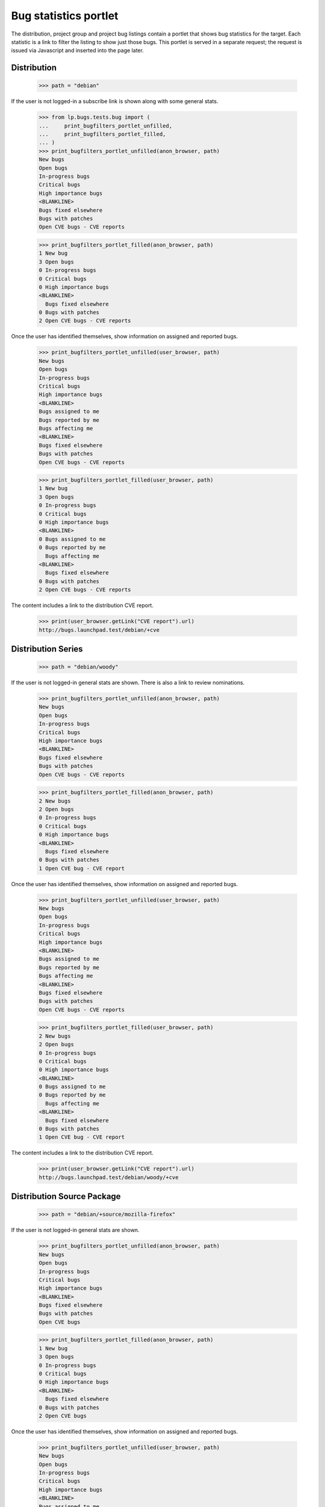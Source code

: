 Bug statistics portlet
======================

The distribution, project group and project bug listings contain a
portlet that shows bug statistics for the target. Each statistic is a
link to filter the listing to show just those bugs. This portlet is
served in a separate request; the request is issued via Javascript and
inserted into the page later.

Distribution
------------

    >>> path = "debian"

If the user is not logged-in a subscribe link is shown along with some
general stats.

    >>> from lp.bugs.tests.bug import (
    ...     print_bugfilters_portlet_unfilled,
    ...     print_bugfilters_portlet_filled,
    ... )
    >>> print_bugfilters_portlet_unfilled(anon_browser, path)
    New bugs
    Open bugs
    In-progress bugs
    Critical bugs
    High importance bugs
    <BLANKLINE>
    Bugs fixed elsewhere
    Bugs with patches
    Open CVE bugs - CVE reports


    >>> print_bugfilters_portlet_filled(anon_browser, path)
    1 New bug
    3 Open bugs
    0 In-progress bugs
    0 Critical bugs
    0 High importance bugs
    <BLANKLINE>
      Bugs fixed elsewhere
    0 Bugs with patches
    2 Open CVE bugs - CVE reports

Once the user has identified themselves, show information on assigned and
reported bugs.

    >>> print_bugfilters_portlet_unfilled(user_browser, path)
    New bugs
    Open bugs
    In-progress bugs
    Critical bugs
    High importance bugs
    <BLANKLINE>
    Bugs assigned to me
    Bugs reported by me
    Bugs affecting me
    <BLANKLINE>
    Bugs fixed elsewhere
    Bugs with patches
    Open CVE bugs - CVE reports


    >>> print_bugfilters_portlet_filled(user_browser, path)
    1 New bug
    3 Open bugs
    0 In-progress bugs
    0 Critical bugs
    0 High importance bugs
    <BLANKLINE>
    0 Bugs assigned to me
    0 Bugs reported by me
      Bugs affecting me
    <BLANKLINE>
      Bugs fixed elsewhere
    0 Bugs with patches
    2 Open CVE bugs - CVE reports

The content includes a link to the distribution CVE report.

    >>> print(user_browser.getLink("CVE report").url)
    http://bugs.launchpad.test/debian/+cve


Distribution Series
-------------------

    >>> path = "debian/woody"

If the user is not logged-in general stats are shown. There is also a
link to review nominations.

    >>> print_bugfilters_portlet_unfilled(anon_browser, path)
    New bugs
    Open bugs
    In-progress bugs
    Critical bugs
    High importance bugs
    <BLANKLINE>
    Bugs fixed elsewhere
    Bugs with patches
    Open CVE bugs - CVE reports

    >>> print_bugfilters_portlet_filled(anon_browser, path)
    2 New bugs
    2 Open bugs
    0 In-progress bugs
    0 Critical bugs
    0 High importance bugs
    <BLANKLINE>
      Bugs fixed elsewhere
    0 Bugs with patches
    1 Open CVE bug - CVE report

Once the user has identified themselves, show information on assigned and
reported bugs.

    >>> print_bugfilters_portlet_unfilled(user_browser, path)
    New bugs
    Open bugs
    In-progress bugs
    Critical bugs
    High importance bugs
    <BLANKLINE>
    Bugs assigned to me
    Bugs reported by me
    Bugs affecting me
    <BLANKLINE>
    Bugs fixed elsewhere
    Bugs with patches
    Open CVE bugs - CVE reports

    >>> print_bugfilters_portlet_filled(user_browser, path)
    2 New bugs
    2 Open bugs
    0 In-progress bugs
    0 Critical bugs
    0 High importance bugs
    <BLANKLINE>
    0 Bugs assigned to me
    0 Bugs reported by me
      Bugs affecting me
    <BLANKLINE>
      Bugs fixed elsewhere
    0 Bugs with patches
    1 Open CVE bug - CVE report

The content includes a link to the distribution CVE report.

    >>> print(user_browser.getLink("CVE report").url)
    http://bugs.launchpad.test/debian/woody/+cve


Distribution Source Package
---------------------------

    >>> path = "debian/+source/mozilla-firefox"

If the user is not logged-in general stats are shown.

    >>> print_bugfilters_portlet_unfilled(anon_browser, path)
    New bugs
    Open bugs
    In-progress bugs
    Critical bugs
    High importance bugs
    <BLANKLINE>
    Bugs fixed elsewhere
    Bugs with patches
    Open CVE bugs

    >>> print_bugfilters_portlet_filled(anon_browser, path)
    1 New bug
    3 Open bugs
    0 In-progress bugs
    0 Critical bugs
    0 High importance bugs
    <BLANKLINE>
      Bugs fixed elsewhere
    0 Bugs with patches
    2 Open CVE bugs

Once the user has identified themselves, show information on assigned and
reported bugs.

    >>> print_bugfilters_portlet_unfilled(user_browser, path)
    New bugs
    Open bugs
    In-progress bugs
    Critical bugs
    High importance bugs
    <BLANKLINE>
    Bugs assigned to me
    Bugs reported by me
    Bugs affecting me
    <BLANKLINE>
    Bugs fixed elsewhere
    Bugs with patches
    Open CVE bugs

    >>> print_bugfilters_portlet_filled(user_browser, path)
    1 New bug
    3 Open bugs
    0 In-progress bugs
    0 Critical bugs
    0 High importance bugs
    <BLANKLINE>
    0 Bugs assigned to me
    0 Bugs reported by me
      Bugs affecting me
    <BLANKLINE>
      Bugs fixed elsewhere
    0 Bugs with patches
    2 Open CVE bugs

Note that the "CVE reports" link is not shown above; distribution
source packages do not have a CVE reports page.

    >>> print(user_browser.getLink("CVE report").url)
    Traceback (most recent call last):
    ...
    zope.testbrowser.browser.LinkNotFoundError


Source Package in Distribution Series
-------------------------------------

    >>> path = "debian/woody/+source/mozilla-firefox"

If the user is not logged-in general stats are shown. There is no
option to subscribe to bug mail.

    >>> print_bugfilters_portlet_unfilled(anon_browser, path)
    New bugs
    Open bugs
    In-progress bugs
    Critical bugs
    High importance bugs
    <BLANKLINE>
    Bugs fixed elsewhere
    Bugs with patches
    Open CVE bugs

    >>> print_bugfilters_portlet_filled(anon_browser, path)
    2 New bugs
    2 Open bugs
    0 In-progress bugs
    0 Critical bugs
    0 High importance bugs
    <BLANKLINE>
      Bugs fixed elsewhere
    0 Bugs with patches
    1 Open CVE bug

Once the user has identified themselves, show information on assigned and
reported bugs.

    >>> print_bugfilters_portlet_unfilled(user_browser, path)
    New bugs
    Open bugs
    In-progress bugs
    Critical bugs
    High importance bugs
    <BLANKLINE>
    Bugs assigned to me
    Bugs reported by me
    Bugs affecting me
    <BLANKLINE>
    Bugs fixed elsewhere
    Bugs with patches
    Open CVE bugs

    >>> print_bugfilters_portlet_filled(user_browser, path)
    2 New bugs
    2 Open bugs
    0 In-progress bugs
    0 Critical bugs
    0 High importance bugs
    <BLANKLINE>
    0 Bugs assigned to me
    0 Bugs reported by me
      Bugs affecting me
    <BLANKLINE>
      Bugs fixed elsewhere
    0 Bugs with patches
    1 Open CVE bug

Note that the "CVE reports" link is not shown above; source packages
do not have a CVE reports page.

    >>> print(user_browser.getLink("CVE report").url)
    Traceback (most recent call last):
    ...
    zope.testbrowser.browser.LinkNotFoundError


Project group
-------------

    >>> path = "mozilla"

If the user is not logged-in general stats are shown.

    >>> print_bugfilters_portlet_unfilled(anon_browser, path)
    New bugs
    Open bugs
    In-progress bugs
    Critical bugs
    High importance bugs
    <BLANKLINE>
    Bugs fixed elsewhere
    Bugs with patches
    Open CVE bugs

    >>> print_bugfilters_portlet_filled(anon_browser, path)
    4 New bugs
    4 Open bugs
    0 In-progress bugs
    1 Critical bug
    0 High importance bugs
    <BLANKLINE>
      Bugs fixed elsewhere
    0 Bugs with patches
    1 Open CVE bug

Once the user has identified themselves, show information on assigned
and reported bugs.

    >>> print_bugfilters_portlet_unfilled(user_browser, path)
    New bugs
    Open bugs
    In-progress bugs
    Critical bugs
    High importance bugs
    <BLANKLINE>
    Bugs assigned to me
    Bugs reported by me
    Bugs affecting me
    <BLANKLINE>
    Bugs fixed elsewhere
    Bugs with patches
    Open CVE bugs


    >>> print_bugfilters_portlet_filled(user_browser, path)
    4 New bugs
    4 Open bugs
    0 In-progress bugs
    1 Critical bug
    0 High importance bugs
    <BLANKLINE>
    0 Bugs assigned to me
    0 Bugs reported by me
      Bugs affecting me
    <BLANKLINE>
      Bugs fixed elsewhere
    0 Bugs with patches
    1 Open CVE bug

Note that the "CVE reports" link is not shown above; project groups do
not have a CVE reports page.

    >>> print(user_browser.getLink("CVE report").url)
    Traceback (most recent call last):
    ...
    zope.testbrowser.browser.LinkNotFoundError


Project
-------

    >>> path = "firefox"

If the user is not logged-in general stats are shown.

    >>> print_bugfilters_portlet_unfilled(anon_browser, path)
    New bugs
    Open bugs
    In-progress bugs
    Critical bugs
    High importance bugs
    <BLANKLINE>
    Bugs fixed elsewhere
    Bugs with patches
    Open CVE bugs - CVE reports

    >>> print_bugfilters_portlet_filled(anon_browser, path)
    3 New bugs
    3 Open bugs
    0 In-progress bugs
    1 Critical bug
    0 High importance bugs
    <BLANKLINE>
      Bugs fixed elsewhere
    0 Bugs with patches
    1 Open CVE bug - CVE report

Once the user has identified themselves, information on assigned
bugs is also shown.

    >>> print_bugfilters_portlet_unfilled(user_browser, path)
    New bugs
    Open bugs
    In-progress bugs
    Critical bugs
    High importance bugs
    <BLANKLINE>
    Bugs assigned to me
    Bugs reported by me
    Bugs affecting me
    <BLANKLINE>
    Bugs fixed elsewhere
    Bugs with patches
    Open CVE bugs - CVE reports


    >>> print_bugfilters_portlet_filled(user_browser, path)
    3 New bugs
    3 Open bugs
    0 In-progress bugs
    1 Critical bug
    0 High importance bugs
    <BLANKLINE>
    0 Bugs assigned to me
    0 Bugs reported by me
      Bugs affecting me
    <BLANKLINE>
      Bugs fixed elsewhere
    0 Bugs with patches
    1 Open CVE bug - CVE report


The content includes a link to the distribution CVE report.

    >>> print(user_browser.getLink("CVE report").url)
    http://bugs.launchpad.test/firefox/+cve
